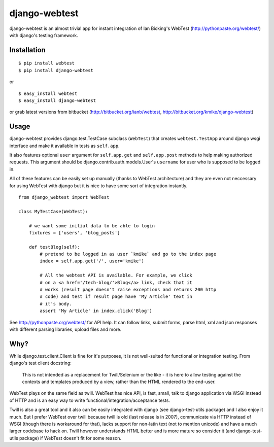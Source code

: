 ==============
django-webtest
==============

django-webtest is an almost trivial app for instant integration of
Ian Bicking's WebTest (http://pythonpaste.org/webtest/) with django's
testing framework.


Installation
============

::

    $ pip install webtest
    $ pip install django-webtest

or ::

    $ easy_install webtest
    $ easy_install django-webtest

or grab latest versions from bitbucket
(http://bitbucket.org/ianb/webtest, http://bitbucket.org/kmike/django-webtest)

Usage
=====

django-webtest provides django.test.TestCase subclass (``WebTest``) that creates
``webtest.TestApp`` around django wsgi interface and make it available in
tests as ``self.app``.

It also features optional ``user`` argument for ``self.app.get`` and
``self.app.post`` methods to help making authorized requests. This argument
should be django.contrib.auth.models.User's ``username`` for user who is
supposed to be logged in.

All of these features can be easily set up manually (thanks to WebTest
architecture) and they are even not neccessary for using WebTest with django but
it is nice to have some sort of integration instantly.

::

    from django_webtest import WebTest

    class MyTestCase(WebTest):

        # we want some initial data to be able to login
        fixtures = ['users', 'blog_posts']

        def testBlog(self):
            # pretend to be logged in as user `kmike` and go to the index page
            index = self.app.get('/', user='kmike')

            # All the webtest API is available. For example, we click
            # on a <a href='/tech-blog/'>Blog</a> link, check that it
            # works (result page doesn't raise exceptions and returns 200 http
            # code) and test if result page have 'My Article' text in
            # it's body.
            assert 'My Article' in index.click('Blog')

See http://pythonpaste.org/webtest/ for API help. It can follow links, submit
forms, parse html, xml and json responses with different parsing libraries,
upload files and more.

Why?
====

While django.test.client.Client is fine for it's purposes, it is not
well-suited for functional or integration testing. From django's test client
docstring:

    This is not intended as a replacement for Twill/Selenium or
    the like - it is here to allow testing against the
    contexts and templates produced by a view, rather than the
    HTML rendered to the end-user.

WebTest plays on the same field as twill. WebTest has nice API, is fast, small,
talk to django application via WSGI instead of HTTP and is an easy way to
write functional/integration/acceptance tests.

Twill is also a great tool and it also can be easily integrated with django
(see django-test-utils package) and I also enjoy it much. But I prefer WebTest
over twill because twill is old (last release is in 2007), communicate via HTTP
instead of WSGI (though there is workaround for that), lacks support for
non-latin text (not to mention unicode) and have a much larger codebase to
hack on. Twill however understands HTML better and is more mature so
consider it (and django-test-utils package) if WebTest doesn't fit for some
reason.